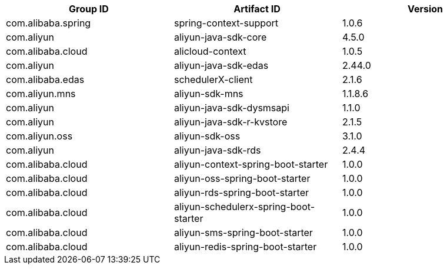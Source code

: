 |===
| Group ID | Artifact ID | Version

| com.alibaba.spring
| spring-context-support
| 1.0.6

| com.aliyun
| aliyun-java-sdk-core
| 4.5.0

| com.alibaba.cloud
| alicloud-context
| 1.0.5

| com.aliyun
| aliyun-java-sdk-edas
| 2.44.0

| com.alibaba.edas
| schedulerX-client
| 2.1.6

| com.aliyun.mns
| aliyun-sdk-mns
| 1.1.8.6

| com.aliyun
| aliyun-java-sdk-dysmsapi
| 1.1.0

| com.aliyun
| aliyun-java-sdk-r-kvstore
| 2.1.5

| com.aliyun.oss
| aliyun-sdk-oss
| 3.1.0

| com.aliyun
| aliyun-java-sdk-rds
| 2.4.4

| com.alibaba.cloud
| aliyun-context-spring-boot-starter
| 1.0.0

| com.alibaba.cloud
| aliyun-oss-spring-boot-starter
| 1.0.0

| com.alibaba.cloud
| aliyun-rds-spring-boot-starter
| 1.0.0

| com.alibaba.cloud
| aliyun-schedulerx-spring-boot-starter
| 1.0.0

| com.alibaba.cloud
| aliyun-sms-spring-boot-starter
| 1.0.0

| com.alibaba.cloud
| aliyun-redis-spring-boot-starter
| 1.0.0
|===